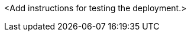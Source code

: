 // Add steps as necessary for accessing the software, post-configuration, and testing. Don’t include full usage instructions for your software, but add links to your product documentation for that information.
<Add instructions for testing the deployment.>